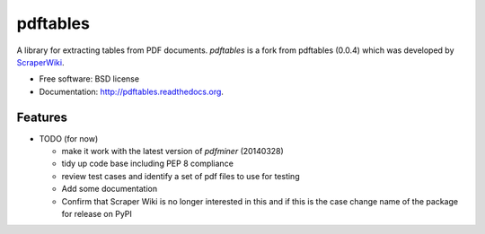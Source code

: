 ===============================
pdftables
===============================


A library for extracting tables from PDF documents.
`pdftables` is a fork from  pdftables (0.0.4) which was developed 
by `ScraperWiki <http://scraperwiki.com>`_. 

* Free software: BSD license
* Documentation: http://pdftables.readthedocs.org.

Features
--------

* TODO (for now)

  - make it work with the latest version of `pdfminer` (20140328)
  - tidy up code base including PEP 8 compliance
  - review test cases and identify a set of pdf files to use for testing
  - Add some documentation
  - Confirm that Scraper Wiki is no longer interested in this and if this is
    the case change name of the package for release on PyPI

.. end-here
